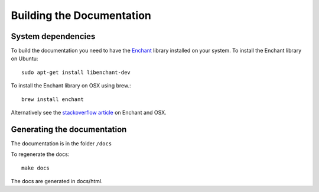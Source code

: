 ==========================
Building the Documentation
==========================

System dependencies
-------------------

To build the documentation you need to have the `Enchant <http://www.abisource.com/projects/enchant/>`_ library installed on your system.
To install the Enchant library on Ubuntu::

    sudo apt-get install libenchant-dev

To install the Enchant library on OSX using brew.::

    brew install enchant

Alternatively see the `stackoverflow article`_ on Enchant and OSX.

Generating the documentation
----------------------------

The documentation is in the folder ``/docs``

To regenerate the docs::

   make docs

The docs are generated in docs/html.

.. _`stackoverflow article`: http://stackoverflow.com/questions/3683181/cannot-install-pyenchant-on-osx
